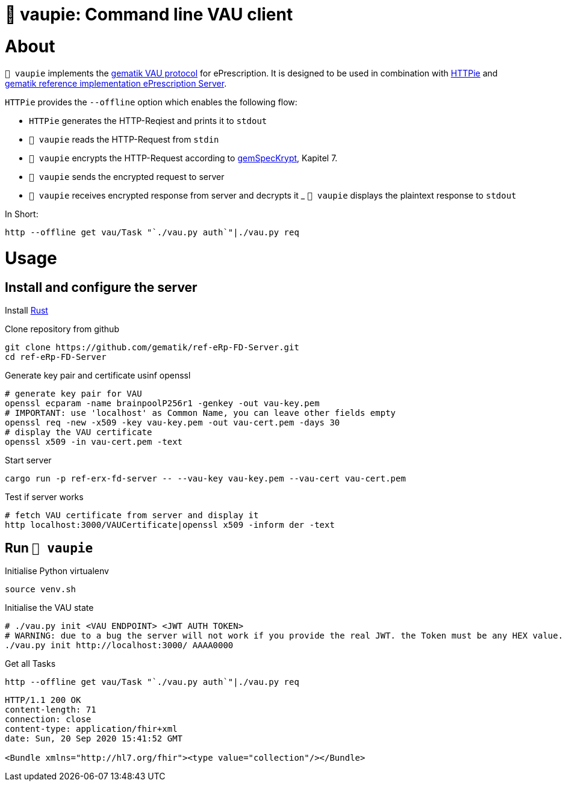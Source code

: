 = 🍰 vaupie: Command line VAU client

= About

`🍰 vaupie` implements the https://github.com/gematik/api-erp/blob/master/docs/authentisieren.adoc#verschlüsselter-transportkanal-zur-vertrauenswürdigen-ausführungsumgebung-vau-transport[gematik VAU protocol] for ePrescription. It is designed to be used in combination with https://httpie.org[HTTPie] and https://github.com/gematik/ref-eRp-FD-Server[gematik reference implementation ePrescription Server]. 

`HTTPie` provides the `--offline` option which enables the following flow:
[square]
- `HTTPie` generates the HTTP-Reqiest and prints it to `stdout`
- `🍰 vaupie` reads the HTTP-Request from `stdin` 
- `🍰 vaupie` encrypts the HTTP-Request according to https://fachportal.gematik.de/fachportal-import/files/gemSpec_Krypt_V2.17.0.pdf[gemSpecKrypt], Kapitel 7.
- `🍰 vaupie` sends the encrypted request to server
- `🍰 vaupie` receives encrypted response from server and decrypts it
_ `🍰 vaupie` displays the plaintext response to `stdout`

.In Short:
[source,bash]
----
http --offline get vau/Task "`./vau.py auth`"|./vau.py req
----

= Usage

== Install and configure the server

Install https://www.rust-lang.org/learn/get-started[Rust]

.Clone repository from github
[source,bash]
----
git clone https://github.com/gematik/ref-eRp-FD-Server.git
cd ref-eRp-FD-Server
----


.Generate key pair and certificate usinf openssl 
[source,bash]
----
# generate key pair for VAU
openssl ecparam -name brainpoolP256r1 -genkey -out vau-key.pem
# IMPORTANT: use 'localhost' as Common Name, you can leave other fields empty
openssl req -new -x509 -key vau-key.pem -out vau-cert.pem -days 30
# display the VAU certificate
openssl x509 -in vau-cert.pem -text
----

.Start server 
[source,bash]
----
cargo run -p ref-erx-fd-server -- --vau-key vau-key.pem --vau-cert vau-cert.pem
----

.Test if server works
[source,bash]
----
# fetch VAU certificate from server and display it
http localhost:3000/VAUCertificate|openssl x509 -inform der -text
----

== Run `🍰 vaupie`

.Initialise Python virtualenv
[source,bash]
----
source venv.sh
----


.Initialise the VAU state
[source,bash]
----
# ./vau.py init <VAU ENDPOINT> <JWT AUTH TOKEN>
# WARNING: due to a bug the server will not work if you provide the real JWT. the Token must be any HEX value.
./vau.py init http://localhost:3000/ AAAA0000
----

.Get all Tasks
[source,bash]
----
http --offline get vau/Task "`./vau.py auth`"|./vau.py req
----

----
HTTP/1.1 200 OK
content-length: 71
connection: close
content-type: application/fhir+xml
date: Sun, 20 Sep 2020 15:41:52 GMT

<Bundle xmlns="http://hl7.org/fhir"><type value="collection"/></Bundle>
----
